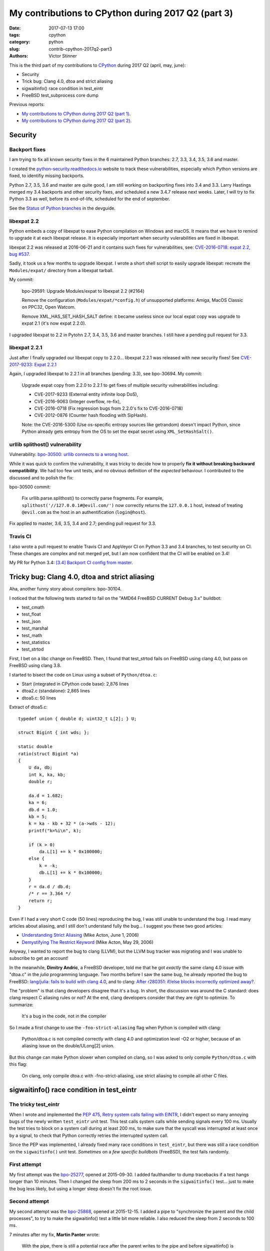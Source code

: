+++++++++++++++++++++++++++++++++++++++++++++++++++
My contributions to CPython during 2017 Q2 (part 3)
+++++++++++++++++++++++++++++++++++++++++++++++++++

:date: 2017-07-13 17:00
:tags: cpython
:category: python
:slug: contrib-cpython-2017q2-part3
:authors: Victor Stinner

This is the third part of my contributions to `CPython
<https://www.python.org/>`_ during 2017 Q2 (april, may, june):

* Security
* Trick bug: Clang 4.0, dtoa and strict aliasing
* sigwaitinfo() race condition in test_eintr
* FreeBSD test_subprocess core dump

Previous reports:

* `My contributions to CPython during 2017 Q2 (part 1)
  <{filename}/python_contrib_2017q2_part1.rst>`_.
* `My contributions to CPython during 2017 Q2 (part 2)
  <{filename}/python_contrib_2017q2_part2.rst>`_.


Security
========

Backport fixes
--------------

I am trying to fix all known security fixes in the 6 maintained Python
branches: 2.7, 3.3, 3.4, 3.5, 3.6 and master.

I created the `python-security.readthedocs.io
<http://python-security.readthedocs.io/>`_ website to track these
vulnerabilities, especially which Python versions are fixed, to identifiy
missing backports.

Python 2.7, 3.5, 3.6 and master are quite good, I am still working on
backporting fixes into 3.4 and 3.3. Larry Hastings merged my 3.4 backports and
other security fixes, and scheduled a new 3.4.7 release next weeks. Later, I
will try to fix Python 3.3 as well, before its end-of-life, scheduled for the
end of september.

See the `Status of Python branches
<https://docs.python.org/devguide/#status-of-python-branches>`_ in the
devguide.

libexpat 2.2
------------

Python embeds a copy of libexpat to ease Python compilation on Windows and
macOS. It means that we have to remind to upgrade it at each libexpat release.
It is especially important when security vulerabilities are fixed in libexpat.

libexpat 2.2 was released at 2016-06-21 and it contains such fixes for
vulnerabilities, see: `CVE-2016-0718: expat 2.2, bug #537
<http://python-security.readthedocs.io/vuln/cve-2016-0718_expat_2.2_bug_537.html>`_.

Sadly, it took us a few months to upgrade libexpat. I wrote a short shell
script to easily upgrade libexpat: recreate the ``Modules/expat/`` directory
from a libexpat tarball.

My commit:

    bpo-29591: Upgrade Modules/expat to libexpat 2.2 (#2164)

    Remove the configuration (``Modules/expat/*config.h``) of unsupported
    platforms: Amiga, MacOS Classic on PPC32, Open Watcom.

    Remove XML_HAS_SET_HASH_SALT define: it became useless since our local
    expat copy was upgrade to expat 2.1 (it's now expat 2.2.0).

I upgraded libexpat to 2.2 in Pytohn 2.7, 3.4, 3.5, 3.6 and master branches.
I still have a pending pull request for 3.3.

libexpat 2.2.1
--------------

Just after I finally upgraded our libexpat copy to 2.2.0... libexpat 2.2.1 was
released with new security fixes!  See `CVE-2017-9233: Expat 2.2.1
<http://python-security.readthedocs.io/vuln/cve-2017-9233_expat_2.2.1.html>`_

Again, I upgraded libexpat to 2.2.1 in all branches (pending: 3.3), see
bpo-30694. My commit:

    Upgrade expat copy from 2.2.0 to 2.2.1 to get fixes
    of multiple security vulnerabilities including:

    * CVE-2017-9233 (External entity infinite loop DoS),
    * CVE-2016-9063 (Integer overflow, re-fix),
    * CVE-2016-0718 (Fix regression bugs from 2.2.0's fix to CVE-2016-0718)
    * CVE-2012-0876 (Counter hash flooding with SipHash).

    Note: the CVE-2016-5300 (Use os-specific entropy sources like getrandom)
    doesn't impact Python, since Python already gets entropy from the OS to set
    the expat secret using ``XML_SetHashSalt()``.

urllib splithost() vulnerability
--------------------------------

Vulnerability: `bpo-30500: urllib connects to a wrong host
<http://python-security.readthedocs.io/vuln/bpo-30500_urllib_connects_to_a_wrong_host.html>`_.

While it was quick to confirm the vulnerability, it was tricky to decide how to
properly **fix it without breaking backward compatibility**. We had too few
unit tests, and no obvious definition of the *expected* behaviour. I
contributed to the discussed and to polish the fix:

bpo-30500 commit:

    Fix urllib.parse.splithost() to correctly parse fragments. For example,
    ``splithost('//127.0.0.1#@evil.com/')`` now correctly returns the
    ``127.0.0.1`` host, instead of treating ``@evil.com`` as the host in an
    authentification (``login@host``).

Fix applied to master, 3.6, 3.5, 3.4 and 2.7; pending pull request for 3.3.

Travis CI
---------

I also wrote a pull request to enable Travis CI and AppVeyor CI on Python 3.3
and 3.4 branches, to test security on CI. These changes are complex and not
merged yet, but I am now confident that the CI will be enabled on 3.4!

My PR for Python 3.4: `[3.4] Backport CI config from master
<https://github.com/python/cpython/pull/2475>`_.


Tricky bug: Clang 4.0, dtoa and strict aliasing
===============================================

Aha, another funny story about compilers: bpo-30104.

I noticed that the following tests started to fail on the "AMD64 FreeBSD
CURRENT Debug 3.x" buildbot:

* test_cmath
* test_float
* test_json
* test_marshal
* test_math
* test_statistics
* test_strtod

First, I bet on a libc change on FreeBSD. Then, I found that test_strtod fails
on FreeBSD using clang 4.0, but pass on FreeBSD using clang 3.8.

I started to bisect the code on Linux using a subset of ``Python/dtoa.c``:

* Start (integrated in CPython code base): 2,876 lines
* dtoa2.c (standalone): 2,865 lines
* dtoa5.c: 50 lines

Extract of dtoa5.c::

    typedef union { double d; uint32_t L[2]; } U;

    struct Bigint { int wds; };

    static double
    ratio(struct Bigint *a)
    {
        U da, db;
        int k, ka, kb;
        double r;

        da.d = 1.682;
        ka = 6;
        db.d = 1.0;
        kb = 5;
        k = ka - kb + 32 * (a->wds - 12);
        printf("k=%i\n", k);

        if (k > 0)
            da.L[1] += k * 0x100000;
        else {
            k = -k;
            db.L[1] += k * 0x100000;
        }
        r = da.d / db.d;
        /* r == 3.364 */
        return r;
    }

Even if I had a very short C code (50 lines) reproducing the bug, I was still
unable to understand the bug. I read many articles about aliasing, and I still
don't understand fully the bug... I suggest you these two good articles:

* `Understanding Strict Aliasing
  <http://cellperformance.beyond3d.com/articles/2006/06/understanding-strict-aliasing.html>`_
  (Mike Acton, June 1, 2006)
* `Demystifying The Restrict Keyword
  <http://cellperformance.beyond3d.com/articles/2006/05/demystifying-the-restrict-keyword.html>`_
  (Mike Acton, May 29, 2006)

Anyway, I wanted to report the bug to clang (LLVM), but the LLVM bug tracker was
migrating and I was unable to subscribe to get an account!

In the meanwhile, **Dimitry Andric**, a FreeBSD developer, told me that he got
*exactly* the same clang 4.0 issue with "dtoa.c" in the *julia* programming
language. Two months before I saw the same bug, he already reported the bug to
FreeBSD: `lang/julia: fails to build with clang 4.0
<https://bugs.freebsd.org/216770>`_, and to clang: `After r280351: if/else
blocks incorrectly optimized away?
<https://bugs.llvm.org//show_bug.cgi?id=31928>`_.

The "problem" is that clang
developers disagree that it's a bug. In short, the discussion was around the C
standard: does clang respect C aliasing rules or not? At the end, clang
developers consider that they are right to optimize. To summarize:

    It's a bug in the code, not in the compiler

So I made a first change to use the ``-fno-strict-aliasing`` flag when Python
is compiled with clang:

    Python/dtoa.c is not compiled correctly with clang 4.0 and
    optimization level -O2 or higher, because of an aliasing issue on
    the double/ULong[2] union.

But this change can make Python slower when compiled on clang, so I was asked
to only compile ``Python/dtoa.c`` with this flag:

    On clang, only compile dtoa.c with -fno-strict-aliasing, use strict
    aliasing to compile all other C files.


sigwaitinfo() race condition in test_eintr
==========================================

The tricky test_eintr
---------------------

When I wrote and implemented the `PEP 475, Retry system calls failing with
EINTR <https://www.python.org/dev/peps/pep-0475/>`_, I didn't expect so many
annoying bugs of the newly written ``test_eintr`` unit test. This test calls
system calls while sending signals every 100 ms. Usually the test tries to
block on a system call during at least 200 ms, to make sure that the syscall
was interrupted at least once by a signal, to check that Python correctly
retries the interrupted system call.

Since the PEP was implemented, I already fixed many race conditions in
``test_eintr``, but there was still a race condition on the ``sigwaitinfo()``
unit test. *Sometimes* on a *few specific buildbots* (FreeBSD), the test fails
randomly.

First attempt
-------------

My first attempt was the `bpo-25277 <http://bugs.python.org/issue25277>`_,
opened at 2015-09-30. I added faulthandler to dump tracebacks if a test hangs
longer than 10 minutes. Then I changed the sleep from 200 ms to 2 seconds in
the ``sigwaitinfo()`` test... just to make the bug less likely, but using a
longer sleep doesn't fix the root issue.

Second attempt
--------------

My second attempt was the `bpo-25868 <http://bugs.python.org/issue25868>`_,
opened at 2015-12-15. I added a pipe to "synchronize the parent and the child
processes", to try to make the sigwaitinfo() test a little bit more reliable. I
also reduced the sleep from 2 seconds to 100 ms.

7 minutes after my fix, **Martin Panter** wrote:

    With the pipe, there is still a potential race after the parent writes to
    the pipe and before sigwaitinfo() is invoked, versus the child sleep()
    call.

    What do you think of my suggestion to block the signal? Then (in theory) it
    should be robust, rather than relying on timing.

I replied that I wasn't sure that sigwaitinfo() EINTR error was still tested if
we make his proposed change.

One month later, Martin wrote a patch but I was unable to take a decision on
his change. In september 2016, Martin noticed a new test failure on the FreeBSD
9 buildbot.

Third attempt
-------------

My third attempt is the bpo-30320, opened at 2017-05-09. This time, I really
wanted to fix *all* buildbot random failures. Since I was now able to reproduce
the bug on my FreeBSD VM, I was able to write a fix but also to check that:

* sigwaitinfo() and sigtimedwait() fail with EINTR and Python automatically
  restarts the interrupted syscall
* I hacked the test file to only run the sigwaitinfo() and sigtimedwait() unit
  tests. Running the test in a loop doesn't fail: I ran the test during 5
  minutes in 10 shells (tests running 10 times in parallel) => no failure, the
  race condition seems to be gone.

So I `pushed my fix
<https://github.com/python/cpython/commit/211a392cc15f9a7b1b8ce65d8f6c9f8237d1b77f>`_:

    bpo-30320: test_eintr now uses pthread_sigmask()

    Rewrite sigwaitinfo() and sigtimedwait() unit tests for EINTR using
    pthread_sigmask() to fix a race condition between the child and the
    parent process.

    Remove the pipe which was used as a weak workaround against the race
    condition.

    sigtimedwait() is now tested with a child process sending a signal
    instead of testing the timeout feature which is more unstable
    (especially regarding to clock resolution depending on the platform).

To be honest, I wasn't really confident, when I pushed my fix, that blocking
the waited signal is the proper fix.

So it took **1 year and 8 months** to really find and fix the root bug.

Sadly, while I was working on dozens of other bugs, I completely lost track of
Martin's patch, even if I opened the bpo-25868. Sorry Martin for forgotting to
review your patch! But when you wrote it, I was unable to test that
sigwaitinfo() was still failing with EINTR.


FreeBSD test_subprocess core dump
=================================

bpo-30448: During one month, some FreeBSD buildbots was emitting this warning
which started to annoy me, since I was trying to fix *all* buildbots warnings::

    Warning -- files was modified by test_subprocess
      Before: []
      After:  ['python.core']

I tried and failed to reproduce the warning on my FreeBSD 11 VM. I also asked a
friend to reproduce the bug, but he also failed. I was developping my
``test.bisect`` tool and I wanted to get access to a machine to reproduce the
bug!

Later, **Kubilay Kocak** aka *koobs* gave me access to his FreeBSD buildbots
and in a few seconds with my new test.bisect tool, I identified that the
``test_child_terminated_in_stopped_state()`` test triggers a deliberate crash,
but doesn't disable core dump creation. The fix is simple, use
``test.support.SuppressCrashReport`` context manager. Thanks *koobs* for the
access!

Maybe only FreeBSD 10 and older dump a core on this specific test, not FreeBSD
11. I don't know why. The test is special, it tests a process which crashs
while being traced with ``ptrace()``.


